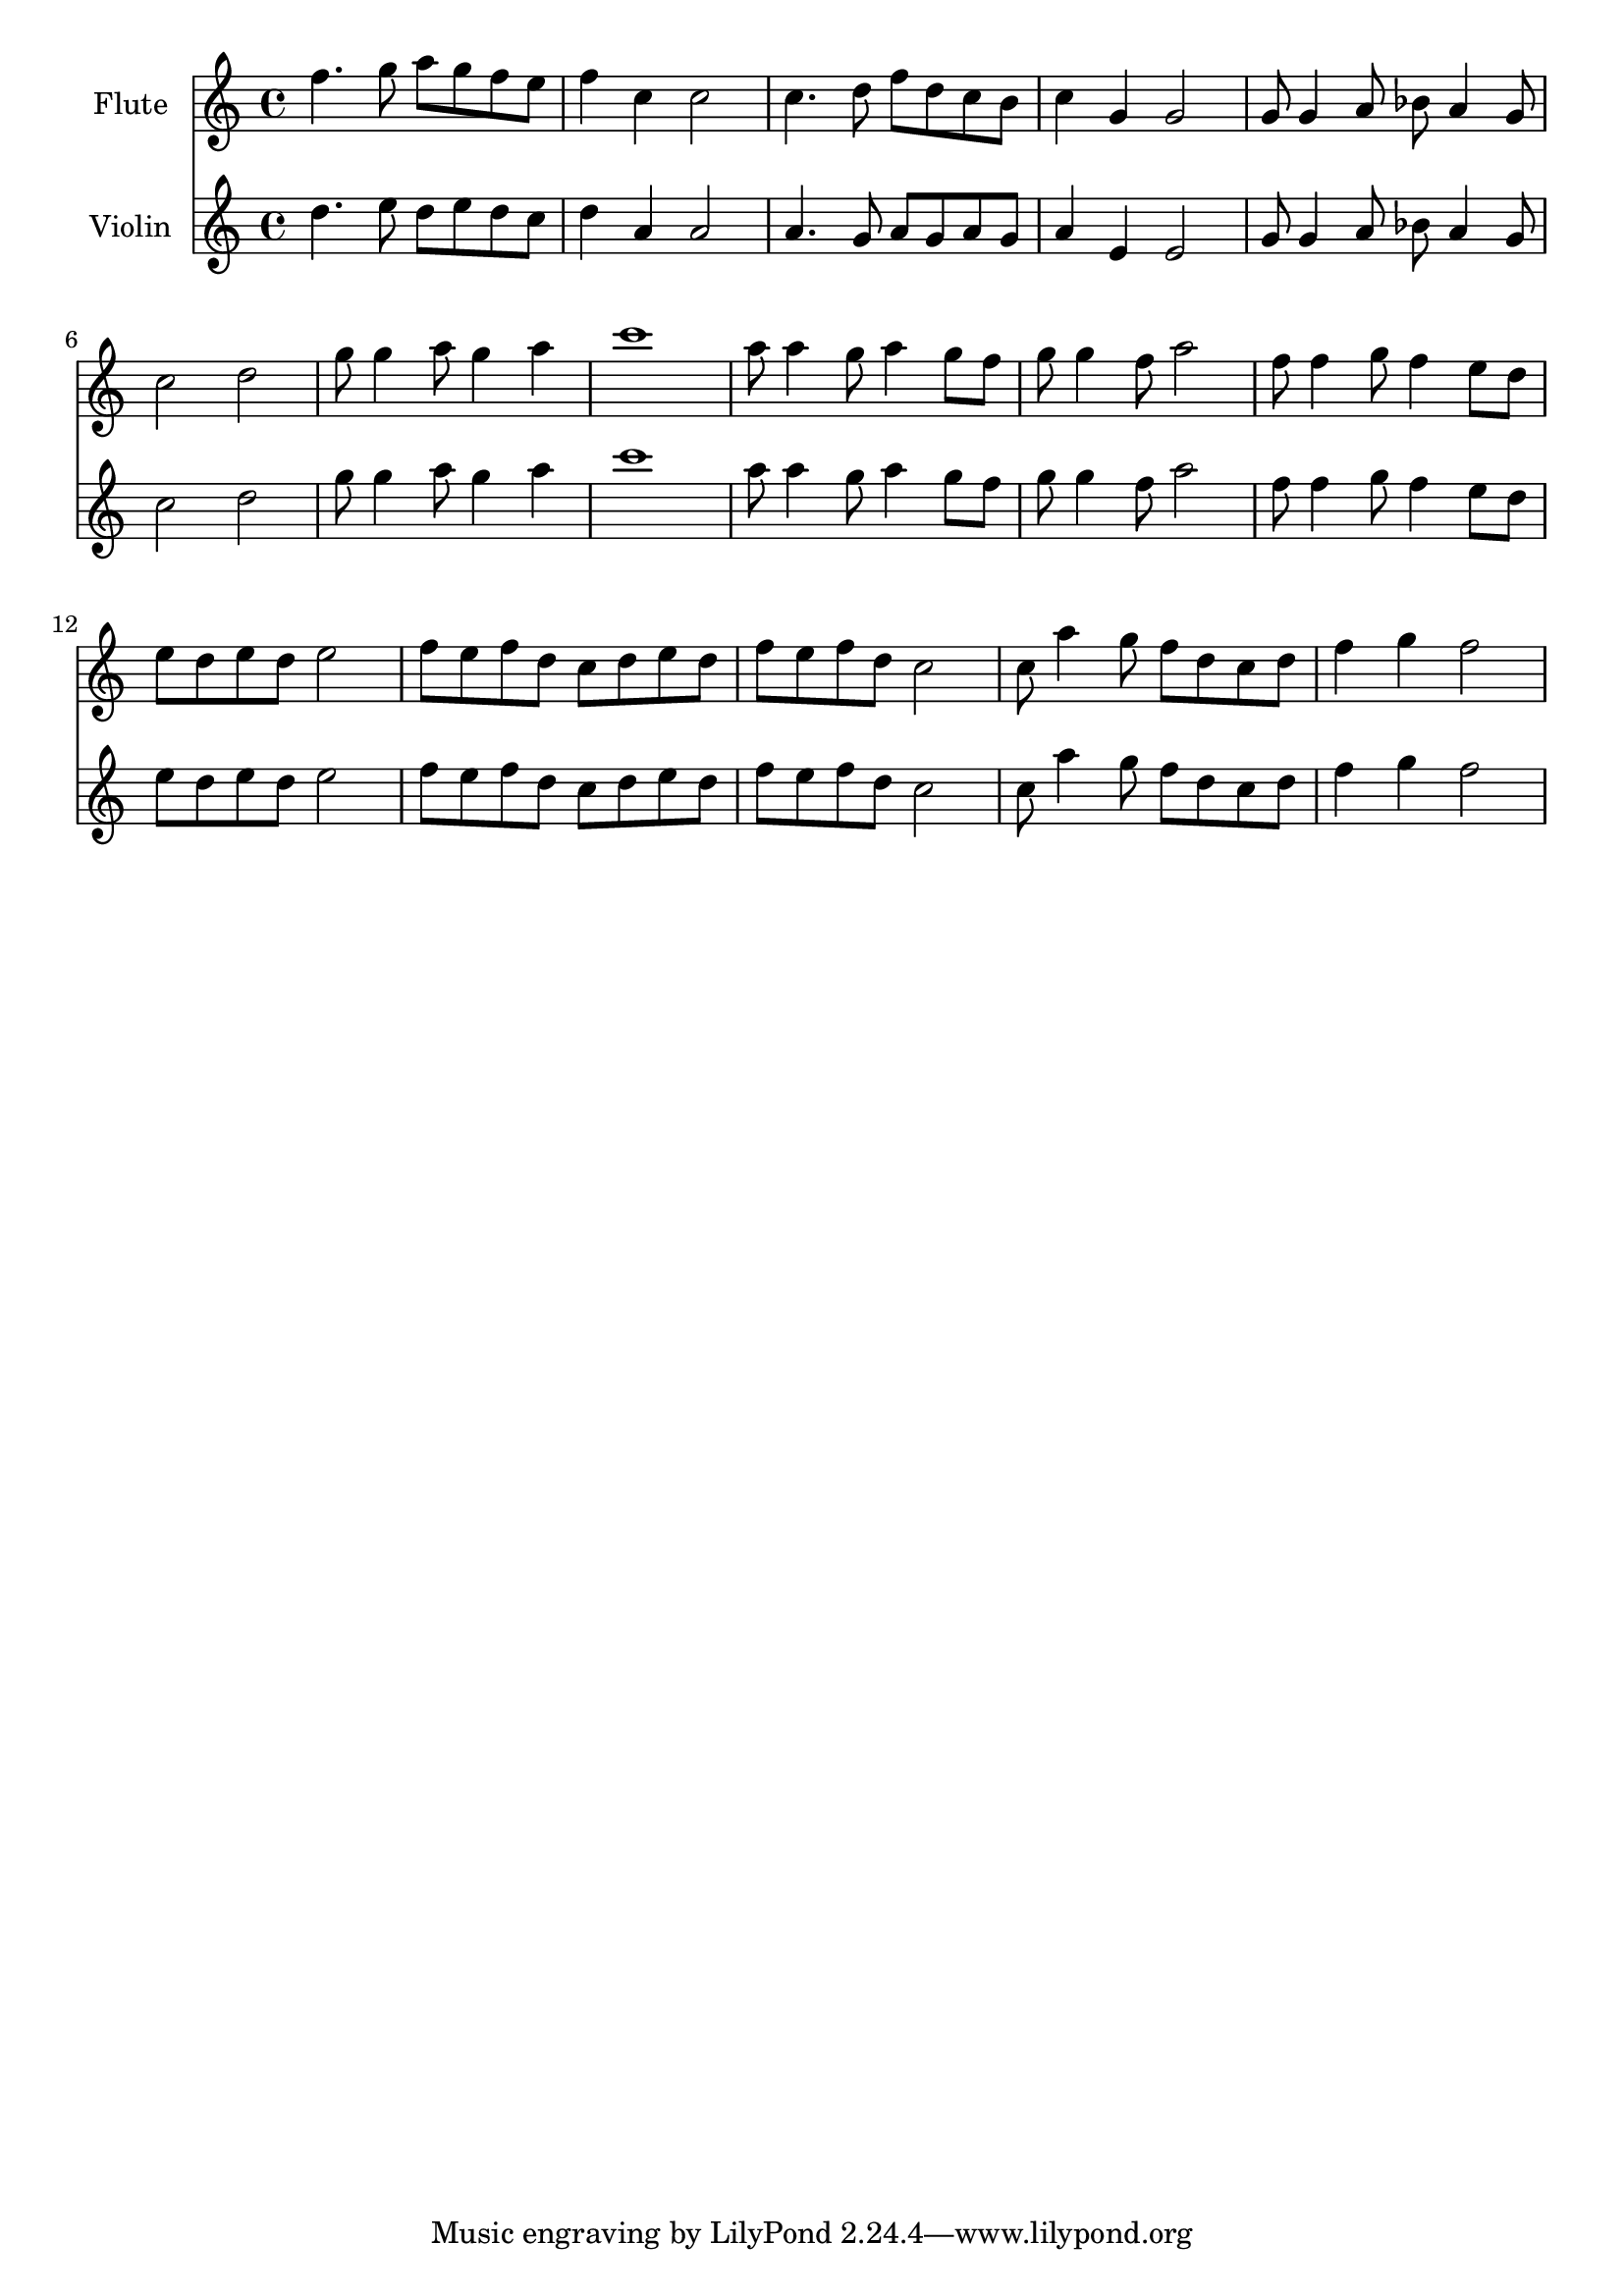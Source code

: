 \version "2.16.2"

\score {
	<<
	\new Staff {
		\relative c''{
			\set Staff.midiInstrument = #"flute"
			\set Staff.instrumentName = "Flute"
			f4. g8 a  g f e 
			f4  c  c2
			c4. d8 f  d c b
			c4  g  g2
			g8  g4 a8 bes a4 g8
			c2  d
			g8  g4 a8 g4 a
			c1
			a8  a4 g8 a4 g8 f
			g8  g4 f8 a2
			f8  f4 g8 f4 e8 d
			e8  d e d e2
			f8 e f d c d e d
			f8 e f d c2
			c8 a'4 g8 f d c d 
			f4 g f2
		}
	}

	\new Staff {
		\relative c''{
			\set Staff.midiInstrument = #"violin"
			\set Staff.instrumentName = "Violin"
			\set Staff.midiMaximumVolume = #0.05
			d4. e8 d  e d c 
			d4  a  a2
			a4. g8 a  g a g
			a4  e  e2
			g8  g4 a8 bes a4 g8
			c2  d
			g8  g4 a8 g4 a
			c1
			a8  a4 g8 a4 g8 f
			g8  g4 f8 a2
			f8  f4 g8 f4 e8 d
			e8  d e d e2
			f8 e f d c d e d
			f8 e f d c2
			c8 a'4 g8 f d c d 
			f4 g f2
		}
	}
	>>
	
	\header {}
	\layout {}
	\midi {
		
		\tempo 4=140}
}

